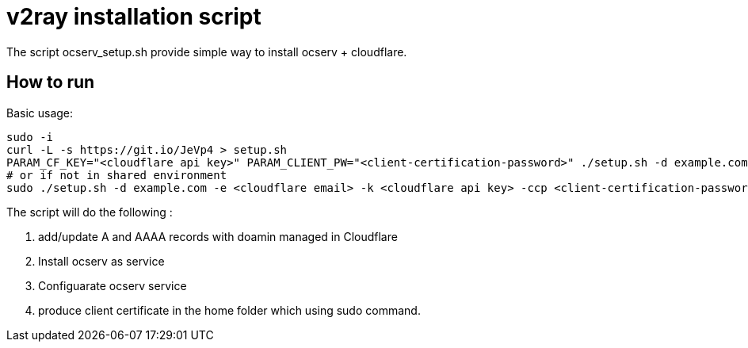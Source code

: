 = v2ray installation script

:toc:
:toc-placement!:

The script ocserv_setup.sh provide simple way to install ocserv + cloudflare.

toc::[]

== How to run
Basic usage:
[source, bash]
----
sudo -i
curl -L -s https://git.io/JeVp4 > setup.sh
PARAM_CF_KEY="<cloudflare api key>" PARAM_CLIENT_PW="<client-certification-password>" ./setup.sh -d example.com -e <cloudflare email>
# or if not in shared environment
sudo ./setup.sh -d example.com -e <cloudflare email> -k <cloudflare api key> -ccp <client-certification-password>
----

The script will do the following :

. add/update A and AAAA records with doamin managed in Cloudflare
. Install ocserv as service
. Configuarate ocserv service
. produce client certificate in the home folder which using sudo command.
